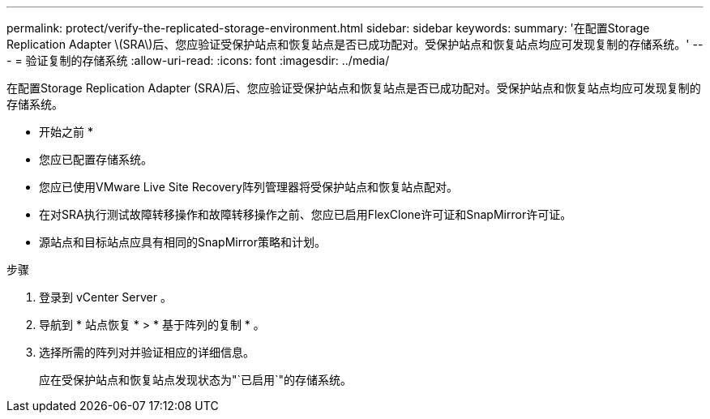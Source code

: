 ---
permalink: protect/verify-the-replicated-storage-environment.html 
sidebar: sidebar 
keywords:  
summary: '在配置Storage Replication Adapter \(SRA\)后、您应验证受保护站点和恢复站点是否已成功配对。受保护站点和恢复站点均应可发现复制的存储系统。' 
---
= 验证复制的存储系统
:allow-uri-read: 
:icons: font
:imagesdir: ../media/


[role="lead"]
在配置Storage Replication Adapter (SRA)后、您应验证受保护站点和恢复站点是否已成功配对。受保护站点和恢复站点均应可发现复制的存储系统。

* 开始之前 *

* 您应已配置存储系统。
* 您应已使用VMware Live Site Recovery阵列管理器将受保护站点和恢复站点配对。
* 在对SRA执行测试故障转移操作和故障转移操作之前、您应已启用FlexClone许可证和SnapMirror许可证。
* 源站点和目标站点应具有相同的SnapMirror策略和计划。


.步骤
. 登录到 vCenter Server 。
. 导航到 * 站点恢复 * > * 基于阵列的复制 * 。
. 选择所需的阵列对并验证相应的详细信息。
+
应在受保护站点和恢复站点发现状态为"`已启用`"的存储系统。


